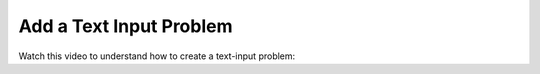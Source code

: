 Add a Text Input Problem
########################

.. tags:: educator, how-to

Watch this video to understand how to create a text-input problem:

.. youtube:: W8hIxVDebvo